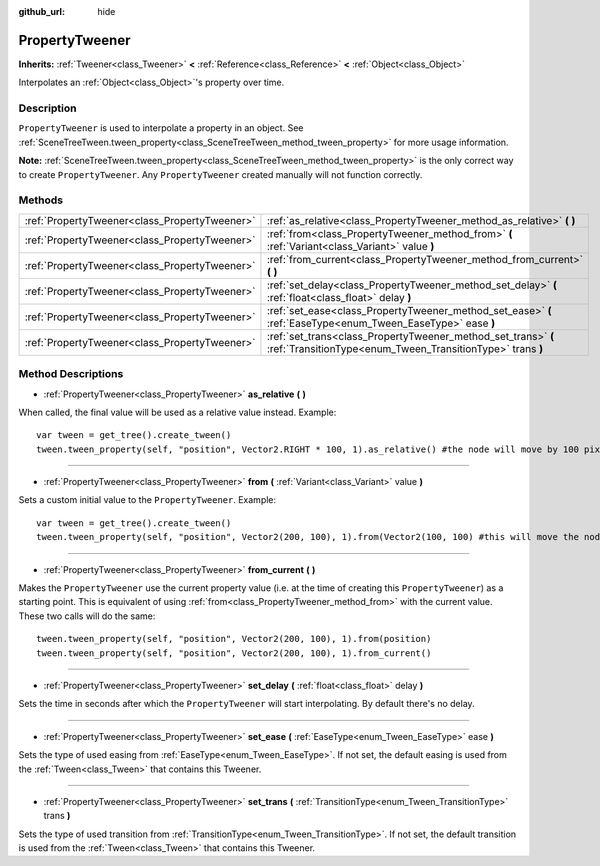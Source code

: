 :github_url: hide

.. Generated automatically by doc/tools/make_rst.py in Godot's source tree.
.. DO NOT EDIT THIS FILE, but the PropertyTweener.xml source instead.
.. The source is found in doc/classes or modules/<name>/doc_classes.

.. _class_PropertyTweener:

PropertyTweener
===============

**Inherits:** :ref:`Tweener<class_Tweener>` **<** :ref:`Reference<class_Reference>` **<** :ref:`Object<class_Object>`

Interpolates an :ref:`Object<class_Object>`'s property over time.

Description
-----------

``PropertyTweener`` is used to interpolate a property in an object. See :ref:`SceneTreeTween.tween_property<class_SceneTreeTween_method_tween_property>` for more usage information.

\ **Note:** :ref:`SceneTreeTween.tween_property<class_SceneTreeTween_method_tween_property>` is the only correct way to create ``PropertyTweener``. Any ``PropertyTweener`` created manually will not function correctly.

Methods
-------

+-----------------------------------------------+-----------------------------------------------------------------------------------------------------------------------------+
| :ref:`PropertyTweener<class_PropertyTweener>` | :ref:`as_relative<class_PropertyTweener_method_as_relative>` **(** **)**                                                    |
+-----------------------------------------------+-----------------------------------------------------------------------------------------------------------------------------+
| :ref:`PropertyTweener<class_PropertyTweener>` | :ref:`from<class_PropertyTweener_method_from>` **(** :ref:`Variant<class_Variant>` value **)**                              |
+-----------------------------------------------+-----------------------------------------------------------------------------------------------------------------------------+
| :ref:`PropertyTweener<class_PropertyTweener>` | :ref:`from_current<class_PropertyTweener_method_from_current>` **(** **)**                                                  |
+-----------------------------------------------+-----------------------------------------------------------------------------------------------------------------------------+
| :ref:`PropertyTweener<class_PropertyTweener>` | :ref:`set_delay<class_PropertyTweener_method_set_delay>` **(** :ref:`float<class_float>` delay **)**                        |
+-----------------------------------------------+-----------------------------------------------------------------------------------------------------------------------------+
| :ref:`PropertyTweener<class_PropertyTweener>` | :ref:`set_ease<class_PropertyTweener_method_set_ease>` **(** :ref:`EaseType<enum_Tween_EaseType>` ease **)**                |
+-----------------------------------------------+-----------------------------------------------------------------------------------------------------------------------------+
| :ref:`PropertyTweener<class_PropertyTweener>` | :ref:`set_trans<class_PropertyTweener_method_set_trans>` **(** :ref:`TransitionType<enum_Tween_TransitionType>` trans **)** |
+-----------------------------------------------+-----------------------------------------------------------------------------------------------------------------------------+

Method Descriptions
-------------------

.. _class_PropertyTweener_method_as_relative:

- :ref:`PropertyTweener<class_PropertyTweener>` **as_relative** **(** **)**

When called, the final value will be used as a relative value instead. Example:

::

    var tween = get_tree().create_tween()
    tween.tween_property(self, "position", Vector2.RIGHT * 100, 1).as_relative() #the node will move by 100 pixels to the right

----

.. _class_PropertyTweener_method_from:

- :ref:`PropertyTweener<class_PropertyTweener>` **from** **(** :ref:`Variant<class_Variant>` value **)**

Sets a custom initial value to the ``PropertyTweener``. Example:

::

    var tween = get_tree().create_tween()
    tween.tween_property(self, "position", Vector2(200, 100), 1).from(Vector2(100, 100) #this will move the node from position (100, 100) to (200, 100)

----

.. _class_PropertyTweener_method_from_current:

- :ref:`PropertyTweener<class_PropertyTweener>` **from_current** **(** **)**

Makes the ``PropertyTweener`` use the current property value (i.e. at the time of creating this ``PropertyTweener``) as a starting point. This is equivalent of using :ref:`from<class_PropertyTweener_method_from>` with the current value. These two calls will do the same:

::

    tween.tween_property(self, "position", Vector2(200, 100), 1).from(position)
    tween.tween_property(self, "position", Vector2(200, 100), 1).from_current()

----

.. _class_PropertyTweener_method_set_delay:

- :ref:`PropertyTweener<class_PropertyTweener>` **set_delay** **(** :ref:`float<class_float>` delay **)**

Sets the time in seconds after which the ``PropertyTweener`` will start interpolating. By default there's no delay.

----

.. _class_PropertyTweener_method_set_ease:

- :ref:`PropertyTweener<class_PropertyTweener>` **set_ease** **(** :ref:`EaseType<enum_Tween_EaseType>` ease **)**

Sets the type of used easing from :ref:`EaseType<enum_Tween_EaseType>`. If not set, the default easing is used from the :ref:`Tween<class_Tween>` that contains this Tweener.

----

.. _class_PropertyTweener_method_set_trans:

- :ref:`PropertyTweener<class_PropertyTweener>` **set_trans** **(** :ref:`TransitionType<enum_Tween_TransitionType>` trans **)**

Sets the type of used transition from :ref:`TransitionType<enum_Tween_TransitionType>`. If not set, the default transition is used from the :ref:`Tween<class_Tween>` that contains this Tweener.

.. |virtual| replace:: :abbr:`virtual (This method should typically be overridden by the user to have any effect.)`
.. |const| replace:: :abbr:`const (This method has no side effects. It doesn't modify any of the instance's member variables.)`
.. |vararg| replace:: :abbr:`vararg (This method accepts any number of arguments after the ones described here.)`
